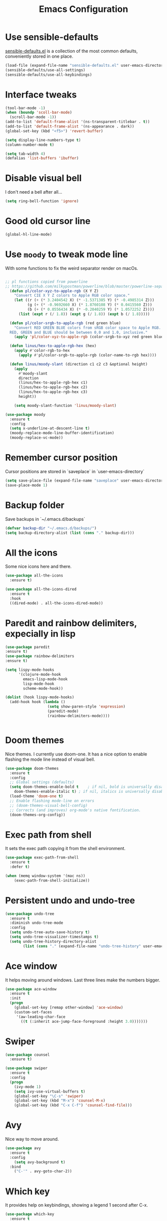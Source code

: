 #+STARTIP: overview
#+TITLE: Emacs Configuration
#+OPTIONS: toc:nil num:nil

* Use sensible-defaults
  [[https://github.com/hrs/sensible-defaults.el][sensible-defaults.el]] is a collection of the most common defaults, conveniently stored in one place.
#+BEGIN_SRC emacs-lisp
(load-file (expand-file-name "sensible-defaults.el" user-emacs-directory))
(sensible-defaults/use-all-settings)
(sensible-defaults/use-all-keybindings)
#+END_SRC

* Interface tweaks
#+BEGIN_SRC emacs-lisp
(tool-bar-mode -1)
(when (boundp 'scoll-bar-mode)
  (scroll-bar-mode -1))
(add-to-list 'default-frame-alist '(ns-transparent-titlebar . t))
(add-to-list 'default-frame-alist '(ns-appearance . dark))
(global-set-key (kbd "<f5>") 'revert-buffer)

(setq display-line-numbers-type t)
(column-number-mode t)

(setq tab-width 4)
(defalias 'list-buffers 'ibuffer)
#+END_SRC

* Disable visual bell
  I don't need a bell after all...
#+BEGIN_SRC emacs-lisp
(setq ring-bell-function 'ignore)

#+END_SRC
* Good old cursor line
#+BEGIN_SRC emacs-lisp
(global-hl-line-mode)

#+END_SRC
* Use =moody= to tweak mode line
  With some functions to fix the weird separator render on macOs.
#+BEGIN_SRC emacs-lisp

;; pl functions copied from powerline
;; https://github.com/milkypostman/powerline/blob/master/powerline-separators.el
  (defun pl/color-xyz-to-apple-rgb (X Y Z)
    "Convert CIE X Y Z colors to Apple RGB color space."
    (let ((r (+ (* 3.2404542 X) (* -1.5371385 Y) (* -0.4985314 Z)))
          (g (+ (* -0.9692660 X) (* 1.8760108 Y) (* 0.0415560 Z)))
          (b (+ (* 0.0556434 X) (* -0.2040259 Y) (* 1.0572252 Z))))
      (list (expt r (/ 1.8)) (expt g (/ 1.8)) (expt b (/ 1.8)))))

  (defun pl/color-srgb-to-apple-rgb (red green blue)
    "Convert RED GREEN BLUE colors from sRGB color space to Apple RGB.
  RED, GREEN and BLUE should be between 0.0 and 1.0, inclusive."
    (apply 'pl/color-xyz-to-apple-rgb (color-srgb-to-xyz red green blue)))

  (defun linus/hex-to-apple-rgb-hex (hex)
    (apply #'color-rgb-to-hex
      (apply #'pl/color-srgb-to-apple-rgb (color-name-to-rgb hex))))

  (defun linus/moody-slant (direction c1 c2 c3 &optional height)
    (apply
      #'moody-slant
      direction
      (linus/hex-to-apple-rgb-hex c1)
      (linus/hex-to-apple-rgb-hex c2)
      (linus/hex-to-apple-rgb-hex c3)
      height))

    (setq moody-slant-function 'linus/moody-slant)

(use-package moody
  :ensure t
  :config
  (setq x-underline-at-descent-line t)
  (moody-replace-mode-line-buffer-identification)
  (moody-replace-vc-mode))

#+END_SRC
* Remember cursor position
  Cursor positions are stored in `saveplace` in `user-emacs-directory`
#+BEGIN_SRC emacs-lisp
(setq save-place-file (expand-file-name "saveplace" user-emacs-directory))
(save-place-mode 1)
#+END_SRC

* Backup folder
  Save backups in `~/.emacs.d/backups`
#+BEGIN_SRC emacs-lisp
(defvar backup-dir "~/.emacs.d/backups/")
(setq backup-directory-alist (list (cons "." backup-dir)))
#+END_SRC

* All the icons
  Some nice icons here and there.
#+BEGIN_SRC emacs-lisp
(use-package all-the-icons
  :ensure t)

(use-package all-the-icons-dired
  :ensure t
  :hook
  ((dired-mode) . all-the-icons-dired-mode))
#+END_SRC

* Paredit and rainbow delimiters, expecially in lisp
#+BEGIN_SRC emacs-lisp
(use-package paredit
:ensure t)
(use-package rainbow-delimiters
:ensure t)

(setq lispy-mode-hooks
      '(clojure-mode-hook
        emacs-lisp-mode-hook
        lisp-mode-hook
        scheme-mode-hook))

(dolist (hook lispy-mode-hooks)
  (add-hook hook (lambda ()
                   (setq show-paren-style 'expression)
                   (paredit-mode)
                   (rainbow-delimiters-mode))))


#+END_SRC
* Doom themes
  Nice themes. I currently use doom-one.
  It has a nice option to enable flashing the mode line instead of visual bell.
#+BEGIN_SRC emacs-lisp
  (use-package doom-themes
    :ensure t
    :config
    ;; Global settings (defaults)
    (setq doom-themes-enable-bold t    ; if nil, bold is universally disabled
	  doom-themes-enable-italic t) ; if nil, italics is universally disabled
    (load-theme 'doom-one t)
    ;; Enable flashing mode-line on errors
    ;; (doom-themes-visual-bell-config)
    ;; Corrects (and improves) org-mode's native fontification.
    (doom-themes-org-config))
#+END_SRC

* Exec path from shell
  It sets the exec path copying it from the shell environment.
#+BEGIN_SRC emacs-lisp
(use-package exec-path-from-shell
  :ensure t
  :defer t)

(when (memq window-system '(mac ns))
    (exec-path-from-shell-initialize))
#+END_SRC

* Persistent undo and undo-tree
#+BEGIN_SRC emacs-lisp
(use-package undo-tree
  :ensure t
  :diminish undo-tree-mode
  :config
  (setq undo-tree-auto-save-history t)
  (setq undo-tree-visualizer-timestamps t)
  (setq undo-tree-history-directory-alist
        (list (cons "." (expand-file-name "undo-tree-history" user-emacs-directory)))))
#+END_SRC

* Ace window
  It helps moving around windows.
  Last three lines make the numbers bigger.
#+BEGIN_SRC emacs-lisp
(use-package ace-window
  :ensure t
  :init
  (progn
    (global-set-key [remap other-window] 'ace-window)
    (custom-set-faces
     '(aw-leading-char-face
       ((t (:inherit ace-jump-face-foreground :height 3.0)))))))
#+END_SRC

* Swiper
#+BEGIN_SRC emacs-lisp
(use-package counsel
  :ensure t)

(use-package swiper
  :ensure t
  :config
  (progn
    (ivy-mode 1)
    (setq ivy-use-virtual-buffers t)
    (global-set-key "\C-s" 'swiper)
    (global-set-key (kbd "M-x") 'counsel-M-x)
    (global-set-key (kbd "C-x C-f") 'counsel-find-file)))
#+END_SRC

* Avy
  Nice way to move around.
#+BEGIN_SRC emacs-lisp
(use-package avy
  :ensure t
  :config
	(setq avy-background t)
  :bind
    ("C-'" . avy-goto-char-2))
#+END_SRC

* Which key
  It provides help on keybindings, showing a legend 1 second after C-x.
#+BEGIN_SRC emacs-lisp
(use-package which-key
  :ensure t
  :config
  (which-key-mode))
#+END_SRC

* Org-mode bullets
  Nicer bullets in org-mode headers
#+BEGIN_SRC emacs-lisp
(use-package org-bullets
  :ensure t
  :config
  (add-hook 'org-mode-hook (lambda() (org-bullets-mode 1))))
#+END_SRC
